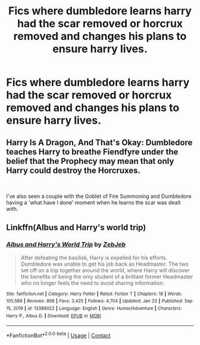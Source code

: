 #+TITLE: Fics where dumbledore learns harry had the scar removed or horcrux removed and changes his plans to ensure harry lives.

* Fics where dumbledore learns harry had the scar removed or horcrux removed and changes his plans to ensure harry lives.
:PROPERTIES:
:Author: ikilldeathhasreturn
:Score: 52
:DateUnix: 1612384007.0
:DateShort: 2021-Feb-03
:FlairText: Request
:END:

** Harry Is A Dragon, And That's Okay: Dumbledore teaches Harry to breathe Fiendfyre under the belief that the Prophecy may mean that only Harry could destroy the Horcruxes.

​

I've also seen a couple with the Goblet of Fire Summoning and Dumbledore having a 'what have I done' moment when he learns the scar was dealt with.
:PROPERTIES:
:Author: Jahoan
:Score: 19
:DateUnix: 1612396600.0
:DateShort: 2021-Feb-04
:END:


** Linkffn(Albus and Harry's world trip)
:PROPERTIES:
:Author: random_reddit_user01
:Score: 3
:DateUnix: 1612533390.0
:DateShort: 2021-Feb-05
:END:

*** [[https://www.fanfiction.net/s/13388022/1/][*/Albus and Harry's World Trip/*]] by [[https://www.fanfiction.net/u/10283561/ZebJeb][/ZebJeb/]]

#+begin_quote
  After defeating the basilisk, Harry is expelled for his efforts. Dumbledore was unable to get his job back as Headmaster. The two set off on a trip together around the world, where Harry will discover the benefits of being the only student of a brilliant former Headmaster who no longer feels the need to avoid sharing information.
#+end_quote

^{/Site/:} ^{fanfiction.net} ^{*|*} ^{/Category/:} ^{Harry} ^{Potter} ^{*|*} ^{/Rated/:} ^{Fiction} ^{T} ^{*|*} ^{/Chapters/:} ^{18} ^{*|*} ^{/Words/:} ^{105,589} ^{*|*} ^{/Reviews/:} ^{898} ^{*|*} ^{/Favs/:} ^{3,425} ^{*|*} ^{/Follows/:} ^{4,704} ^{*|*} ^{/Updated/:} ^{Jan} ^{23} ^{*|*} ^{/Published/:} ^{Sep} ^{15,} ^{2019} ^{*|*} ^{/id/:} ^{13388022} ^{*|*} ^{/Language/:} ^{English} ^{*|*} ^{/Genre/:} ^{Humor/Adventure} ^{*|*} ^{/Characters/:} ^{Harry} ^{P.,} ^{Albus} ^{D.} ^{*|*} ^{/Download/:} ^{[[http://www.ff2ebook.com/old/ffn-bot/index.php?id=13388022&source=ff&filetype=epub][EPUB]]} ^{or} ^{[[http://www.ff2ebook.com/old/ffn-bot/index.php?id=13388022&source=ff&filetype=mobi][MOBI]]}

--------------

*FanfictionBot*^{2.0.0-beta} | [[https://github.com/FanfictionBot/reddit-ffn-bot/wiki/Usage][Usage]] | [[https://www.reddit.com/message/compose?to=tusing][Contact]]
:PROPERTIES:
:Author: FanfictionBot
:Score: 2
:DateUnix: 1612533415.0
:DateShort: 2021-Feb-05
:END:
